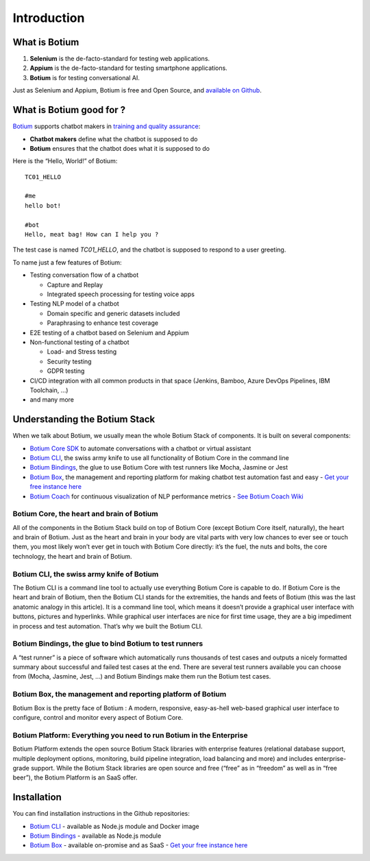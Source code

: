 Introduction
************

What is Botium
==============

1. **Selenium** is the de-facto-standard for testing web applications.
2. **Appium** is the de-facto-standard for testing smartphone applications.
3. **Botium** is for testing conversational AI.

Just as Selenium and Appium, Botium is free and Open Source, and `available on Github <https://github.com/codeforequity-at/botium-core>`_.

What is Botium good for ?
=========================

`Botium <https://www.botium.ai/>`_ supports chatbot makers in `training and quality assurance <https://www.botium.ai/>`_:

* **Chatbot makers** define what the chatbot is supposed to do
* **Botium** ensures that the chatbot does what it is supposed to do

Here is the “Hello, World!” of Botium::

  TC01_HELLO

  #me
  hello bot!

  #bot
  Hello, meat bag! How can I help you ?

The test case is named *TC01_HELLO*, and the chatbot is supposed to respond to a user greeting.

To name just a few features of Botium:

* Testing conversation flow of a chatbot

  * Capture and Replay
  * Integrated speech processing for testing voice apps

* Testing NLP model of a chatbot

  * Domain specific and generic datasets included
  * Paraphrasing to enhance test coverage

* E2E testing of a chatbot based on Selenium and Appium
* Non-functional testing of a chatbot

  * Load- and Stress testing
  * Security testing
  * GDPR testing

* CI/CD integration with all common products in that space (Jenkins, Bamboo, Azure DevOps Pipelines, IBM Toolchain, ...)
* and many more

Understanding the Botium Stack
==============================

When we talk about Botium, we usually mean the whole Botium Stack of components. It is built on several components:

* `Botium Core SDK <https://github.com/codeforequity-at/botium-core>`_ to automate conversations with a chatbot or virtual assistant
* `Botium CLI <https://github.com/codeforequity-at/botium-cli>`_, the swiss army knife to use all functionality of Botium Core in the command line
* `Botium Bindings <https://github.com/codeforequity-at/botium-bindings>`_, the glue to use Botium Core with test runners like Mocha, Jasmine or Jest
* `Botium Box <https://www.botium.ai>`_, the management and reporting platform for making chatbot test automation fast and easy - `Get your free instance here <https://www.botium.ai>`_
* `Botium Coach <https://www.botium.ai>`_ for continuous visualization of NLP performance metrics - `See Botium Coach Wiki <https://botium.atlassian.net/wiki/spaces/BOTIUMCOACH/pages/75235329/Botium+Coach+User+Manual>`_

.. image:: botium_cycle.png

Botium Core, the heart and brain of Botium
------------------------------------------

All of the components in the Botium Stack build on top of Botium Core (except Botium Core itself, naturally), the heart and brain of Botium. Just as the heart and brain in your body are vital parts with very low chances to ever see or touch them, you most likely won’t ever get in touch with Botium Core directly: it’s the fuel, the nuts and bolts, the core technology, the heart and brain of Botium.

Botium CLI, the swiss army knife of Botium
------------------------------------------

The Botium CLI is a command line tool to actually use everything Botium Core is capable to do. If Botium Core is the heart and brain of Botium, then the Botium CLI stands for the extremities, the hands and feets of Botium (this was the last anatomic analogy in this article). It is a command line tool, which means it doesn’t provide a graphical user interface with buttons, pictures and hyperlinks. While graphical user interfaces are nice for first time usage, they are a big impediment in process and test automation. That’s why we built the Botium CLI.

Botium Bindings, the glue to bind Botium to test runners
--------------------------------------------------------

A “test runner” is a piece of software which automatically runs thousands of test cases and outputs a nicely formatted summary about successful and failed test cases at the end. There are several test runners available you can choose from (Mocha, Jasmine, Jest, …) and Botium Bindings make them run the Botium test cases.

Botium Box, the management and reporting platform of Botium
-----------------------------------------------------------

Botium Box is the pretty face of Botium : A modern, responsive, easy-as-hell web-based graphical user interface to configure, control and monitor every aspect of Botium Core.

Botium Platform: Everything you need to run Botium in the Enterprise
--------------------------------------------------------------------

Botium Platform extends the open source Botium Stack libraries with enterprise features (relational database support, multiple deployment options, monitoring, build pipeline integration, load balancing and more) and includes enterprise-grade support.
While the Botium Stack libraries are open source and free (“free” as in “freedom” as well as in “free beer”), the Botium Platform is an SaaS offer.


Installation
============

You can find installation instructions in the Github repositories:

* `Botium CLI <https://github.com/codeforequity-at/botium-cli>`_ - available as Node.js module and Docker image
* `Botium Bindings <https://github.com/codeforequity-at/botium-bindings>`_ - available as Node.js module
* `Botium Box <https://www.botium.ai>`_ - available on-promise and as SaaS - `Get your free instance here <https://www.botium.ai>`_
